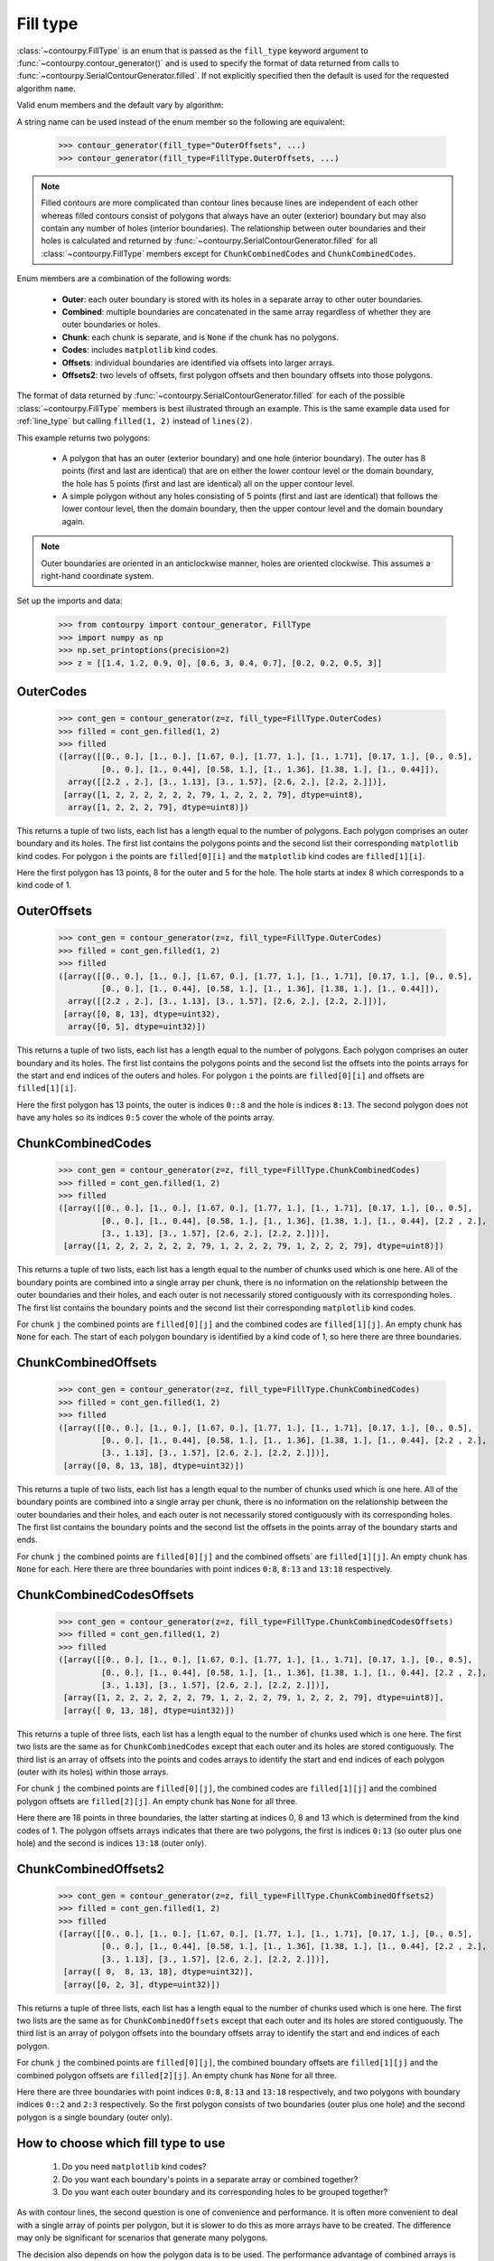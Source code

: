 .. _fill_type:

Fill type
---------

:class:`~contourpy.FillType` is an enum that is passed as the ``fill_type`` keyword argument to
:func:`~contourpy.contour_generator()` and is used to specify the format of data returned from calls
to :func:`~contourpy.SerialContourGenerator.filled`. If not explicitly specified then the default is
used for the requested algorithm ``name``.

Valid enum members and the default vary by algorithm:

.. name_supports_type:: FillType

A string name can be used instead of the enum member so the following are equivalent:

   >>> contour_generator(fill_type="OuterOffsets", ...)
   >>> contour_generator(fill_type=FillType.OuterOffsets, ...)

.. note::

   Filled contours are more complicated than contour lines because lines are independent of each
   other whereas filled contours consist of polygons that always have an outer (exterior) boundary
   but may also contain any number of holes (interior boundaries). The relationship between outer
   boundaries and their holes is calculated and returned by
   :func:`~contourpy.SerialContourGenerator.filled` for all :class:`~contourpy.FillType` members
   except for ``ChunkCombinedCodes`` and ``ChunkCombinedCodes``.

Enum members are a combination of the following words:

  * **Outer**: each outer boundary is stored with its holes in a separate array to other outer
    boundaries.
  * **Combined**: multiple boundaries are concatenated in the same array regardless of whether they
    are outer boundaries or holes.
  * **Chunk**: each chunk is separate, and is ``None`` if the chunk has no polygons.
  * **Codes**: includes ``matplotlib`` kind codes.
  * **Offsets**: individual boundaries are identified via offsets into larger arrays.
  * **Offsets2**: two levels of offsets, first polygon offsets and then boundary offsets into those
    polygons.

The format of data returned by :func:`~contourpy.SerialContourGenerator.filled` for each of the
possible :class:`~contourpy.FillType` members is best illustrated through an example.  This is the
same example data used for :ref:`line_type` but calling ``filled(1, 2)`` instead of ``lines(2)``.

.. plot::
   :source-position: none

   from contourpy import contour_generator
   from contourpy.util.mpl_renderer import MplDebugRenderer as Renderer
   import numpy as np

   renderer = Renderer(figsize=(4, 2.8))
   x = np.arange(4)
   y = np.arange(3)
   z = [[1.4, 1.2, 0.9, 0], [0.6, 3, 0.4, 0.7], [0.2, 0.2, 0.5, 3]]
   cont_gen = contour_generator(x, y, z)
   filled = cont_gen.filled(1, 2)
   c = 'C0'
   renderer.filled(filled, cont_gen.fill_type, color=c, point_color=c, start_point_color=c,
      line_color=c, alpha=0.3, line_alpha=1.0)
   renderer.grid(x, y)
   renderer.z_values(x, y, z, color="C2")
   renderer.title("Filled contours between z=1 and 2")
   renderer.show()

This example returns two polygons:

   * A polygon that has an outer (exterior boundary) and one hole (interior boundary). The outer has
     8 points (first and last are identical) that are on either the lower contour level or the
     domain boundary, the hole has 5 points (first and last are identical) all on the upper contour
     level.
   * A simple polygon without any holes consisting of 5 points (first and last are identical) that
     follows the lower contour level, then the domain boundary, then the upper contour level and the
     domain boundary again.

.. note::

   Outer boundaries are oriented in an anticlockwise manner, holes are oriented clockwise.
   This assumes a right-hand coordinate system.

Set up the imports and data:

   >>> from contourpy import contour_generator, FillType
   >>> import numpy as np
   >>> np.set_printoptions(precision=2)
   >>> z = [[1.4, 1.2, 0.9, 0], [0.6, 3, 0.4, 0.7], [0.2, 0.2, 0.5, 3]]

OuterCodes
^^^^^^^^^^

   >>> cont_gen = contour_generator(z=z, fill_type=FillType.OuterCodes)
   >>> filled = cont_gen.filled(1, 2)
   >>> filled
   ([array([[0., 0.], [1., 0.], [1.67, 0.], [1.77, 1.], [1., 1.71], [0.17, 1.], [0., 0.5],
            [0., 0.], [1., 0.44], [0.58, 1.], [1., 1.36], [1.38, 1.], [1., 0.44]]),
     array([[2.2 , 2.], [3., 1.13], [3., 1.57], [2.6, 2.], [2.2, 2.]])],
    [array([1, 2, 2, 2, 2, 2, 2, 79, 1, 2, 2, 2, 79], dtype=uint8),
     array([1, 2, 2, 2, 79], dtype=uint8)])

This returns a tuple of two lists, each list has a length equal to the number of polygons. Each
polygon comprises an outer boundary and its holes. The first list contains the polygons points and
the second list their corresponding ``matplotlib`` kind codes. For polygon ``i`` the points are
``filled[0][i]`` and the ``matplotlib`` kind codes are ``filled[1][i]``.

Here the first polygon has 13 points, 8 for the outer and 5 for the hole. The hole starts at index
8 which corresponds to a kind code of 1.

OuterOffsets
^^^^^^^^^^^^

   >>> cont_gen = contour_generator(z=z, fill_type=FillType.OuterCodes)
   >>> filled = cont_gen.filled(1, 2)
   >>> filled
   ([array([[0., 0.], [1., 0.], [1.67, 0.], [1.77, 1.], [1., 1.71], [0.17, 1.], [0., 0.5],
            [0., 0.], [1., 0.44], [0.58, 1.], [1., 1.36], [1.38, 1.], [1., 0.44]]),
     array([[2.2 , 2.], [3., 1.13], [3., 1.57], [2.6, 2.], [2.2, 2.]])],
    [array([0, 8, 13], dtype=uint32),
     array([0, 5], dtype=uint32)])

This returns a tuple of two lists, each list has a length equal to the number of polygons. Each
polygon comprises an outer boundary and its holes. The first list contains the polygons points and
the second list the offsets into the points arrays for the start and end indices of the outers and
holes. For polygon ``i`` the points are ``filled[0][i]`` and offsets are ``filled[1][i]``.

Here the first polygon has 13 points, the outer is indices ``0::8`` and the hole is indices
``8:13``. The second polygon does not have any holes so its indices ``0:5`` cover the whole of the
points array.

ChunkCombinedCodes
^^^^^^^^^^^^^^^^^^

   >>> cont_gen = contour_generator(z=z, fill_type=FillType.ChunkCombinedCodes)
   >>> filled = cont_gen.filled(1, 2)
   >>> filled
   ([array([[0., 0.], [1., 0.], [1.67, 0.], [1.77, 1.], [1., 1.71], [0.17, 1.], [0., 0.5],
            [0., 0.], [1., 0.44], [0.58, 1.], [1., 1.36], [1.38, 1.], [1., 0.44], [2.2 , 2.],
            [3., 1.13], [3., 1.57], [2.6, 2.], [2.2, 2.]])],
    [array([1, 2, 2, 2, 2, 2, 2, 79, 1, 2, 2, 2, 79, 1, 2, 2, 2, 79], dtype=uint8)])

This returns a tuple of two lists, each list has a length equal to the number of chunks used which
is one here. All of the boundary points are combined into a single array per chunk, there is no
information on the relationship between the outer boundaries and their holes, and each outer is not
necessarily stored contiguously with its corresponding holes. The first list contains the boundary
points and the second list their corresponding ``matplotlib`` kind codes.

For chunk ``j`` the combined points are ``filled[0][j]`` and the combined codes are
``filled[1][j]``. An empty chunk has ``None`` for each. The start of each polygon boundary is
identified by a kind code of 1, so here there are three boundaries.

ChunkCombinedOffsets
^^^^^^^^^^^^^^^^^^^^

   >>> cont_gen = contour_generator(z=z, fill_type=FillType.ChunkCombinedCodes)
   >>> filled = cont_gen.filled(1, 2)
   >>> filled
   ([array([[0., 0.], [1., 0.], [1.67, 0.], [1.77, 1.], [1., 1.71], [0.17, 1.], [0., 0.5],
            [0., 0.], [1., 0.44], [0.58, 1.], [1., 1.36], [1.38, 1.], [1., 0.44], [2.2 , 2.],
            [3., 1.13], [3., 1.57], [2.6, 2.], [2.2, 2.]])],
    [array([0, 8, 13, 18], dtype=uint32)])

This returns a tuple of two lists, each list has a length equal to the number of chunks used which
is one here. All of the boundary points are combined into a single array per chunk, there is no
information on the relationship between the outer boundaries and their holes, and each outer is not
necessarily stored contiguously with its corresponding holes. The first list contains the boundary
points and the second list the offsets in the points array of the boundary starts and ends.

For chunk ``j`` the combined points are ``filled[0][j]`` and the combined offsets` are
``filled[1][j]``. An empty chunk has ``None`` for each. Here there are three boundaries
with point indices ``0:8``, ``8:13`` and ``13:18`` respectively.

ChunkCombinedCodesOffsets
^^^^^^^^^^^^^^^^^^^^^^^^^

   >>> cont_gen = contour_generator(z=z, fill_type=FillType.ChunkCombinedCodesOffsets)
   >>> filled = cont_gen.filled(1, 2)
   >>> filled
   ([array([[0., 0.], [1., 0.], [1.67, 0.], [1.77, 1.], [1., 1.71], [0.17, 1.], [0., 0.5],
            [0., 0.], [1., 0.44], [0.58, 1.], [1., 1.36], [1.38, 1.], [1., 0.44], [2.2 , 2.],
            [3., 1.13], [3., 1.57], [2.6, 2.], [2.2, 2.]])],
    [array([1, 2, 2, 2, 2, 2, 2, 79, 1, 2, 2, 2, 79, 1, 2, 2, 2, 79], dtype=uint8)],
    [array([ 0, 13, 18], dtype=uint32)])

This returns a tuple of three lists, each list has a length equal to the number of chunks used
which is one here. The first two lists are the same as for ``ChunkCombinedCodes`` except that each
outer and its holes are stored contiguously. The third list is an array of offsets into the points
and codes arrays to identify the start and end indices of each polygon (outer with its holes) within
those arrays.

For chunk ``j`` the combined points are ``filled[0][j]``, the combined codes are ``filled[1][j]``
and the combined polygon offsets are ``filled[2][j]``. An empty chunk has ``None`` for all three.

Here there are 18 points in three boundaries, the latter starting at indices 0, 8 and 13 which is
determined from the kind codes of 1. The polygon offsets arrays indicates that there are two
polygons, the first is indices ``0:13`` (so outer plus one hole) and the second is indices ``13:18``
(outer only).

ChunkCombinedOffsets2
^^^^^^^^^^^^^^^^^^^^^

   >>> cont_gen = contour_generator(z=z, fill_type=FillType.ChunkCombinedOffsets2)
   >>> filled = cont_gen.filled(1, 2)
   >>> filled
   ([array([[0., 0.], [1., 0.], [1.67, 0.], [1.77, 1.], [1., 1.71], [0.17, 1.], [0., 0.5],
            [0., 0.], [1., 0.44], [0.58, 1.], [1., 1.36], [1.38, 1.], [1., 0.44], [2.2 , 2.],
            [3., 1.13], [3., 1.57], [2.6, 2.], [2.2, 2.]])],
    [array([ 0,  8, 13, 18], dtype=uint32)],
    [array([0, 2, 3], dtype=uint32)])

This returns a tuple of three lists, each list has a length equal to the number of chunks used
which is one here. The first two lists are the same as for ``ChunkCombinedOffsets`` except that each
outer and its holes are stored contiguously. The third list is an array of polygon offsets into the
boundary offsets array to identify the start and end indices of each polygon.

For chunk ``j`` the combined points are ``filled[0][j]``, the combined boundary offsets are
``filled[1][j]`` and the combined polygon offsets are ``filled[2][j]``. An empty chunk has ``None``
for all three.

Here there are three boundaries with point indices ``0:8``, ``8:13`` and ``13:18`` respectively,
and two polygons with boundary indices ``0::2`` and ``2:3`` respectively. So the first polygon
consists of two boundaries (outer plus one hole) and the second polygon is a single boundary (outer
only).

How to choose which fill type to use
^^^^^^^^^^^^^^^^^^^^^^^^^^^^^^^^^^^^

  #. Do you need ``matplotlib`` kind codes?

  #. Do you want each boundary's points in a separate array or combined together?

  #. Do you want each outer boundary and its corresponding holes to be grouped together?

As with contour lines, the second question is one of convenience and performance. It is often more
convenient to deal with a single array of points per polygon, but it is slower to do this as more
arrays have to be created.  The difference may only be significant for scenarios that generate many
polygons.

The decision also depends on how the polygon data is to be used. The performance advantage of
combined arrays is usually wasted if the polygons have to separated out into their own arrays for
subsequent analysis.

.. note::

   The order of boundaries returned by a particular :func:`~contourpy.SerialContourGenerator.filled`
   call is deterministic except for the combination of ``name="threaded"`` and either
   ``fill_type=FillType.OuterCodes`` or ``fill_type=FillType.OuterOffsets``. This is because the
   order that the chunks are processed in is not deterministic and boundaries are appended to the
   returned arrays as soon as their chunks are completed.

